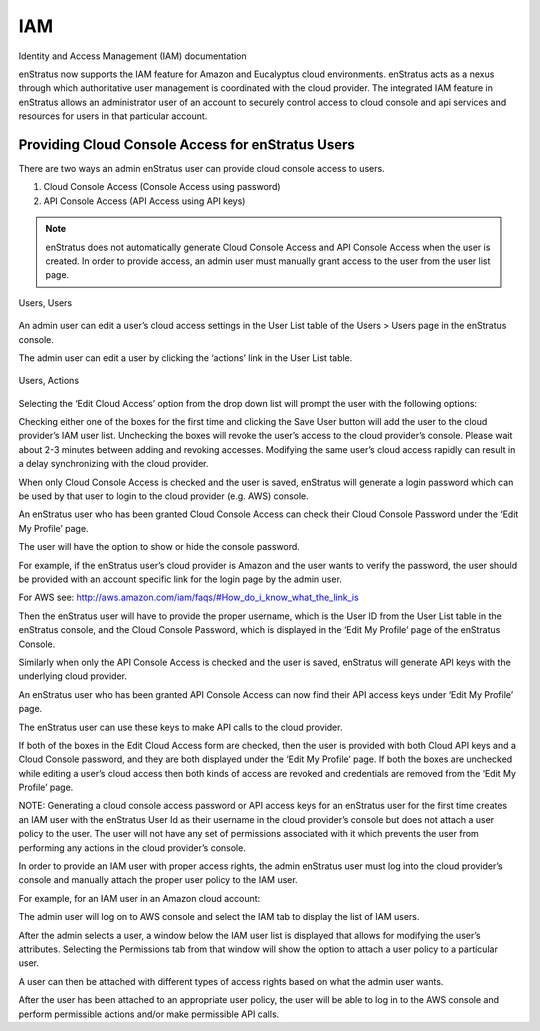IAM
---

Identity and Access Management (IAM) documentation

enStratus now supports the IAM feature for Amazon and Eucalyptus cloud environments.
enStratus acts as a nexus through which authoritative user management is coordinated with
the cloud provider. The integrated IAM feature in enStratus allows an administrator user
of an account to securely control access to cloud console and api services and resources
for users in that particular account. 

Providing Cloud Console Access for enStratus Users
~~~~~~~~~~~~~~~~~~~~~~~~~~~~~~~~~~~~~~~~~~~~~~~~~~

There are two ways an admin enStratus user can provide cloud console access to users.

#. Cloud Console Access (Console Access using password)
#. API Console Access  (API Access using API keys)


.. note:: enStratus does not automatically generate Cloud Console Access and API Console
   Access when the user is created. In order to provide access, an admin user must manually
   grant access to the user from the user list page. 

.. figure:: ./images/image00.png
   :height: 100px
   :width: 500 px
   :scale: 95 %
   :alt: Users, Users
   :align: center

   Users, Users

An admin user can edit a user’s cloud access settings in the User List table of the Users
> Users page in the enStratus console.



The admin user can edit a user by clicking the ‘actions’ link in the User List table. 

.. figure:: ./images/image01.png
   :height: 100px
   :width: 500 px
   :scale: 95 %
   :alt: Users, Actions
   :align: center

   Users, Actions

Selecting the ‘Edit Cloud Access’ option from the drop down list will prompt the user with the following options:

















Checking either one of the boxes for the first time and clicking the Save User button will add the user to the cloud provider’s IAM user list. Unchecking the boxes will revoke the user’s access to the cloud provider’s console. Please wait about 2-3 minutes between adding and revoking accesses. Modifying the same user’s cloud access rapidly can result in a delay synchronizing with the cloud provider.

When only Cloud Console Access is checked and the user is saved, enStratus will generate a login password which can be used by that user to login to the cloud provider (e.g. AWS) console. 














An enStratus user who has been granted Cloud Console Access can check their Cloud Console Password under the ‘Edit My Profile’ page.











The user will have the option to show or hide the console password.





For example, if the enStratus user’s cloud provider is Amazon and the user wants to verify the password, the user should be provided with an account specific link for the login page by the admin user. 

For AWS see: http://aws.amazon.com/iam/faqs/#How_do_i_know_what_the_link_is

Then the enStratus user will have to provide the proper username,  which is the User ID from the User List table in the enStratus console, and the Cloud Console Password, which is displayed in the ‘Edit My Profile’ page of the enStratus Console. 

Similarly when only the API Console Access is checked and the user is saved, enStratus will generate API keys with the underlying cloud provider. 












An enStratus user who has been granted API Console Access can now find their API access keys under ‘Edit My Profile’ page.


The enStratus user can use these keys to make API calls to the cloud provider.

If both of the boxes in the Edit Cloud Access form are checked, then the user is provided with both Cloud API keys and a Cloud Console password, and they are both displayed under the ‘Edit My Profile’ page. If both the boxes are unchecked while editing a user’s cloud access then both kinds of access are revoked and credentials are removed from the ‘Edit My Profile’ page.

NOTE: Generating a cloud console access password or API access keys for an enStratus user for the first time creates an IAM user with the enStratus User Id as their username in the cloud provider’s console but does not attach a user policy to the user. The user will not have any set of permissions associated with it which prevents the user from performing any actions in the cloud provider’s console. 

In order to provide an IAM user with proper access rights, the admin enStratus user must log into the cloud provider’s console and manually attach the proper user policy to the IAM user.  

For example, for an IAM user in an Amazon cloud account:

The admin user will log on to AWS console and select the IAM tab to display the list of IAM users.






After the admin selects a user, a window below the IAM user list is displayed that allows for modifying the user’s attributes. Selecting the Permissions tab from that window will show the option to attach a user policy to a particular user. 


A user can then be attached with different types of access rights based on what the admin user wants.





















After the user has been attached to an appropriate user policy, the user will be able to log in to the AWS console and perform permissible actions and/or make permissible API calls.
